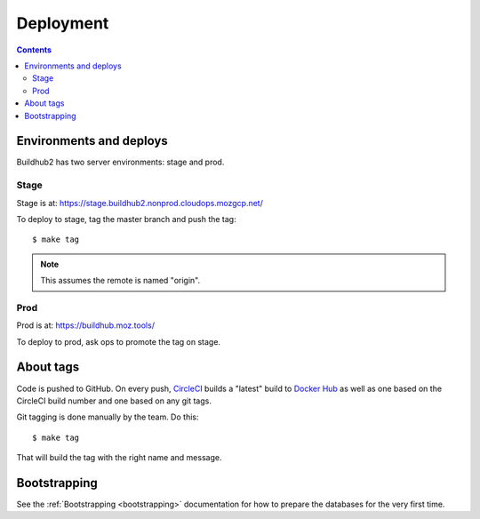 ==========
Deployment
==========

.. contents::

Environments and deploys
========================

Buildhub2 has two server environments: stage and prod.


Stage
-----

Stage is at: https://stage.buildhub2.nonprod.cloudops.mozgcp.net/

To deploy to stage, tag the master branch and push the tag::

   $ make tag


.. Note::

   This assumes the remote is named "origin".


Prod
----

Prod is at: https://buildhub.moz.tools/

To deploy to prod, ask ops to promote the tag on stage.


About tags
==========

Code is pushed to GitHub. On every push, CircleCI_ builds a
"latest" build to `Docker Hub`_ as well as one based on the CircleCI
build number and one based on any git tags.

Git tagging is done manually by the team. Do this::

    $ make tag

That will build the tag with the right name and message.

.. _CircleCI: https://circleci.com/gh/mozilla-services/buildhub2
.. _`Docker Hub`: https://hub.docker.com/r/mozilla/buildhub2/


Bootstrapping
=============

See the :ref:`Bootstrapping <bootstrapping>` documentation for how to prepare the
databases for the very first time.
